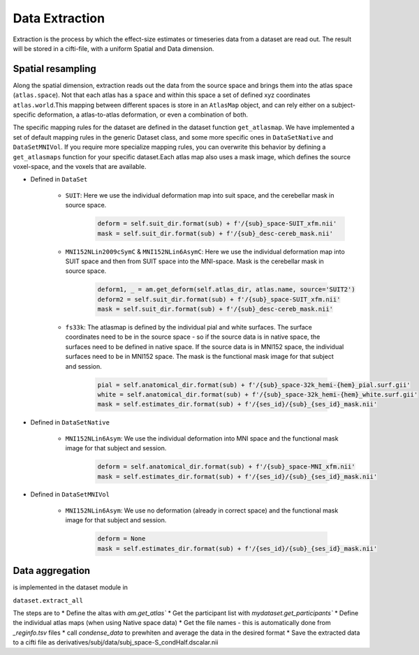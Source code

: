 Data Extraction
###############

Extraction is the process by which the effect-size estimates or timeseries data from a dataset are read out. The result will be stored in a cifti-file, with a uniform Spatial and Data dimension.

Spatial resampling
------------------
Along the spatial dimension, extraction reads out the data from the source space and brings them into the atlas space (``atlas.space``). Not that each atlas has a ``space`` and within this space a set of defined xyz coordinates ``atlas.world``.This mapping between different spaces is store in an ``AtlasMap`` object, and can rely either on a subject-specific deformation, a atlas-to-atlas deformation, or even a combination of both.

The specific mapping rules for the dataset are defined in the dataset function ``get_atlasmap``. We have implemented a set of default mapping rules in the generic Dataset class, and some more specific ones in ``DataSetNative`` and ``DataSetMNIVol``. If you require more specialize mapping rules, you can overwrite this behavior by defining a ``get_atlasmaps`` function for your specific dataset.Each atlas map also uses a mask image, which defines the source voxel-space, and the voxels that are available.

* Defined in ``DataSet``

    * ``SUIT``: Here we use the individual deformation map into suit space, and the cerebellar mask in source space.
         .. code-block:: python

            deform = self.suit_dir.format(sub) + f'/{sub}_space-SUIT_xfm.nii'
            mask = self.suit_dir.format(sub) + f'/{sub}_desc-cereb_mask.nii'

    * ``MNI152NLin2009cSymC`` & ``MNI152NLin6AsymC``: Here we use the individual deformation map into SUIT space and then from SUIT space into the MNI-space. Mask is the cerebellar mask in source space.

         .. code-block:: python

            deform1, _ = am.get_deform(self.atlas_dir, atlas.name, source='SUIT2')
            deform2 = self.suit_dir.format(sub) + f'/{sub}_space-SUIT_xfm.nii'
            mask = self.suit_dir.format(sub) + f'/{sub}_desc-cereb_mask.nii'

    * ``fs33k``: The atlasmap is defined by the individual pial and white surfaces. The surface coordinates need to be in the source space - so if the source data is in native space, the surfaces need to be defined in native space. If the source data is in MNI152 space, the individual surfaces need to be in MNI152 space. The mask is the functional mask image for that subject and session.

         .. code-block:: python

            pial = self.anatomical_dir.format(sub) + f'/{sub}_space-32k_hemi-{hem}_pial.surf.gii'
            white = self.anatomical_dir.format(sub) + f'/{sub}_space-32k_hemi-{hem}_white.surf.gii'
            mask = self.estimates_dir.format(sub) + f'/{ses_id}/{sub}_{ses_id}_mask.nii'

* Defined in ``DataSetNative``

    * ``MNI152NLin6Asym``: We use the individual deformation into MNI space and the functional mask image for that subject and session.

            .. code-block:: python

                deform = self.anatomical_dir.format(sub) + f'/{sub}_space-MNI_xfm.nii'
                mask = self.estimates_dir.format(sub) + f'/{ses_id}/{sub}_{ses_id}_mask.nii'

* Defined in ``DataSetMNIVol``

    * ``MNI152NLin6Asym``: We use no deformation (already in correct space) and the functional mask image for that subject and session.

            .. code-block:: python

                deform = None
                mask = self.estimates_dir.format(sub) + f'/{ses_id}/{sub}_{ses_id}_mask.nii'


Data aggregation
----------------


is implemented in the dataset module in

``dataset.extract_all``

The steps are to
* Define the altas with `am.get_atlas``
* Get the participant list with `mydataset.get_participants``
* Define the individual atlas maps (when using Native space data)
* Get the file names - this is automatically done from `_reginfo.tsv` files
* call `condense_data` to prewhiten and average the data in the desired format
* Save the extracted data to a cifti file as derivatives/subj/data/subj_space-S_condHalf.dscalar.nii






